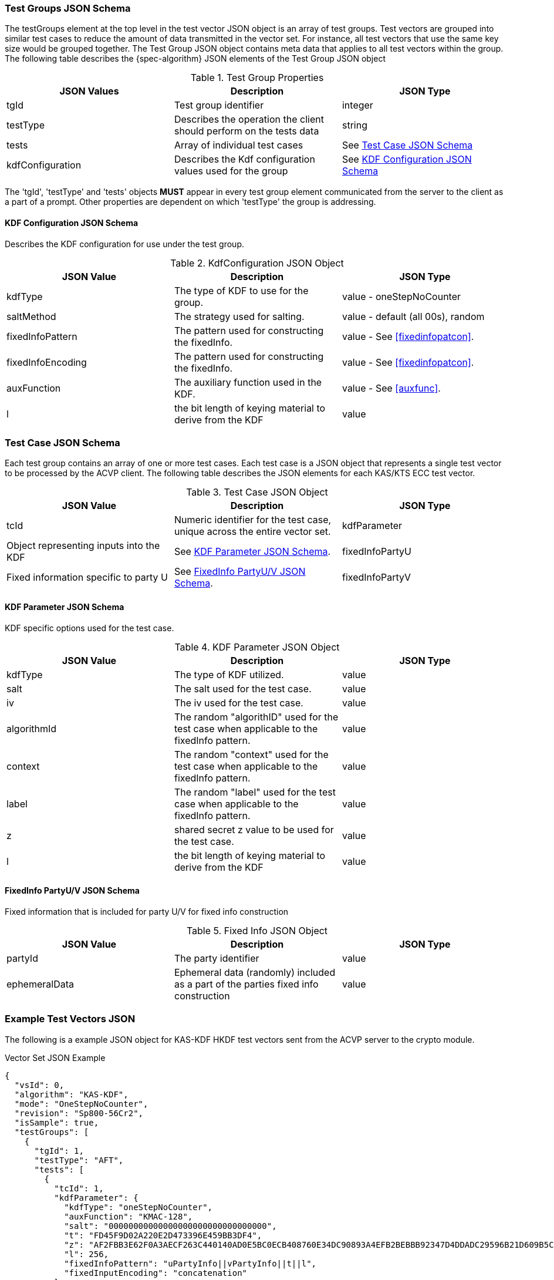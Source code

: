 [[tgjs]]
=== Test Groups JSON Schema

The testGroups element at the top level in the test vector JSON object is an array of test	groups. Test vectors are grouped into similar test cases to reduce the amount of data transmitted in the vector set. For instance, all test vectors that use the same key size would be grouped	together. The Test Group JSON object contains meta data that applies to all test vectors within	the group. The following table describes the {spec-algorithm} JSON elements of the Test Group JSON object

.Test Group Properties
|===
| JSON Values | Description | JSON Type

| tgId | Test group identifier | integer
| testType | Describes the operation the client should perform on the tests data | string
| tests | Array of individual test cases | See <<testCase>>
| kdfConfiguration | Describes the Kdf configuration values used for the group | See <<kdfconfig>>
|===

The 'tgId', 'testType' and 'tests' objects *MUST* appear in every test group element communicated from the server to the client as a part of a prompt. Other properties are dependent on which 'testType' the group is addressing.

[#kdfconfig]
==== KDF Configuration JSON Schema

Describes the KDF configuration for use under the test group.

.KdfConfiguration JSON Object
|===
| JSON Value | Description | JSON Type

| kdfType | The type of KDF to use for the group. | value - oneStepNoCounter
| saltMethod |  The strategy used for salting. | value - default (all 00s), random
| fixedInfoPattern | The pattern used for constructing the fixedInfo. | value - See <<fixedinfopatcon>>.
| fixedInfoEncoding | The pattern used for constructing the fixedInfo. | value - See <<fixedinfopatcon>>.
| auxFunction | The auxiliary function used in the KDF.| value - See <<auxfunc>>.
| l | the bit length of keying material to derive from the KDF | value
|===

[[testCase]]
=== Test Case JSON Schema

Each test group contains an array of one or more test cases. Each test case is a JSON object that represents a single test vector to be processed by the ACVP client. The following table describes the JSON elements for each KAS/KTS ECC test vector.

.Test Case JSON Object
|===
| JSON Value | Description | JSON Type

| tcId | Numeric identifier for the test case, unique across the entire vector set.
| kdfParameter | Object representing inputs into the KDF | See <<kdfParameter>>.
| fixedInfoPartyU | Fixed information specific to party U | See <<fixedInfo>>.
| fixedInfoPartyV | Fixed information specific to party V | See <<fixedInfo>>.

|===

[[kdfParameter]]
==== KDF Parameter JSON Schema

KDF specific options used for the test case.

.KDF Parameter JSON Object
|===
| JSON Value | Description | JSON Type

| kdfType | The type of KDF utilized. | value
| salt | The salt used for the test case. | value
| iv | The iv used for the test case. | value
| algorithmId | The random "algorithID" used for the test case when applicable to the fixedInfo pattern. | value
| context | The random "context" used for the test case when applicable to the fixedInfo pattern. | value
| label | The random "label" used for the test case when applicable to the fixedInfo pattern. | value
| z | shared secret z value to be used for the test case. | value
| l | the bit length of keying material to derive from the KDF | value
|===

[[fixedInfo]]
==== FixedInfo PartyU/V JSON Schema

Fixed information that is included for party U/V for fixed info construction

.Fixed Info JSON Object
|===
| JSON Value | Description | JSON Type

| partyId | The party identifier | value
| ephemeralData | Ephemeral data (randomly) included as a part of the parties fixed info construction | value
|===

[[app-vs-ex]]
=== Example Test Vectors JSON

The following is a example JSON object for KAS-KDF HKDF test vectors sent from the ACVP server to the crypto module.

.Vector Set JSON Example
[source,json]
---- 
{
  "vsId": 0,
  "algorithm": "KAS-KDF",
  "mode": "OneStepNoCounter",
  "revision": "Sp800-56Cr2",
  "isSample": true,
  "testGroups": [
    {
      "tgId": 1,
      "testType": "AFT",
      "tests": [
        {
          "tcId": 1,
          "kdfParameter": {
            "kdfType": "oneStepNoCounter",
            "auxFunction": "KMAC-128",
            "salt": "00000000000000000000000000000000",
            "t": "FD45F9D02A220E2D473396E459BB3DF4",
            "z": "AF2FBB3E62F0A3AECF263C440140AD0E5BC0ECB408760E34DC90893A4EFB2BEBBB92347D4DDADC29596B21D609B5CFEA7400D18646E2DBE3AC09183F19FD19F0",
            "l": 256,
            "fixedInfoPattern": "uPartyInfo||vPartyInfo||t||l",
            "fixedInputEncoding": "concatenation"
          },
          "fixedInfoPartyU": {
            "partyId": "3CA563ABC8D4D93E6139B1D65B5B2749"
          },
          "fixedInfoPartyV": {
            "partyId": "DF789D2D9897A02C04AE7691F3CF3E7F"
          }
        },
        {
          "tcId": 2,
          "kdfParameter": {
            "kdfType": "oneStepNoCounter",
            "auxFunction": "KMAC-128",
            "salt": "00000000000000000000000000000000",
            "t": "170A24A5574004D1327EA311543428B5",
            "z": "39A58D72D3B9AF380F8976507397550D25134BF5EF6E582F9DF755AFCB82A83B9A48AC366BA56ADA82388E8E93D332C0EAF7AC1E33AE22E5DBF8173D9331719D",
            "l": 256,
            "fixedInfoPattern": "uPartyInfo||vPartyInfo||t||l",
            "fixedInputEncoding": "concatenation"
          },
          "fixedInfoPartyU": {
            "partyId": "8E8D491F3563353B6A3B2B2975F814DA"
          },
          "fixedInfoPartyV": {
            "partyId": "B3A22B239C0092721FC449D415E05E7F",
            "ephemeralData": "1F5EDF4843471F140F11EF7338A772DFA382CBB02E9DE8C67C84B93BAD34E981C00A17CE3A99B75634CB0524C42EF27C2A21EFF054131B372C1AE1FB9D53E014"
          }
        },
        {
          "tcId": 3,
          "kdfParameter": {
            "kdfType": "oneStepNoCounter",
            "auxFunction": "KMAC-128",
            "salt": "00000000000000000000000000000000",
            "t": "0D29627FC827D6CE7E689607390B95DC",
            "z": "AE1A59CA0120510CC892731DBFE8AB8E7C15B1562F8E8F37F749250AAE5630056755FC61041A0709D40D037AB544BFDF7B485269B740D7AA7C5EE408292619CB",
            "l": 256,
            "fixedInfoPattern": "uPartyInfo||vPartyInfo||t||l",
            "fixedInputEncoding": "concatenation"
          },
          "fixedInfoPartyU": {
            "partyId": "587EDD74EB7E4C75BA719AFC38B1D882"
          },
          "fixedInfoPartyV": {
            "partyId": "74DD2D4805B8A28D9E91499513B6769D"
          }
        },
        {
          "tcId": 4,
          "kdfParameter": {
            "kdfType": "oneStepNoCounter",
            "auxFunction": "KMAC-128",
            "salt": "00000000000000000000000000000000",
            "t": "EDF998C72F5091BE8DF7D6F2248F1B1B",
            "z": "301FB94EC8C1CE26F63A968B5AE8955DA57E6154D765951E533302C6525B2A8A856B8EDA437976B13D938AB3630C6C46BA34190F96821ABFFAFDC83F720BB981",
            "l": 256,
            "fixedInfoPattern": "uPartyInfo||vPartyInfo||t||l",
            "fixedInputEncoding": "concatenation"
          },
          "fixedInfoPartyU": {
            "partyId": "50E9BB251D45B93943F4E1BEE40BFCAF"
          },
          "fixedInfoPartyV": {
            "partyId": "7564046A41F72C64F0F3F910A544E6D4"
          }
        },
        {
          "tcId": 5,
          "kdfParameter": {
            "kdfType": "oneStepNoCounter",
            "auxFunction": "KMAC-128",
            "salt": "00000000000000000000000000000000",
            "t": "70E46AD01C51D121A5A17BE69A555728",
            "z": "1E75DBAF8A37678C727552D6E074711C53A3A4C58DA63D5489AA9A918A9AD013C293D4A227EE00A36BED5DFB9293F0A7E0B5CE01FCB559F317039E8ADBD27AD0",
            "l": 256,
            "fixedInfoPattern": "uPartyInfo||vPartyInfo||t||l",
            "fixedInputEncoding": "concatenation"
          },
          "fixedInfoPartyU": {
            "partyId": "FEA560B7BD3D09460D4F2A3330E9F3C5"
          },
          "fixedInfoPartyV": {
            "partyId": "C879DA1F622AFE285BC0EBB35F310B9B",
            "ephemeralData": "73BBFDC4149D92CAB5C884A9C6F12968D26CA2AB1D19F90F197BE943D3992FF4C42F26AB242C0BD5280712BE43CF142E39C12BBBB814CD996621F11F72BBD2C7"
          }
        }
      ],
      "kdfConfiguration": {
        "kdfType": "oneStepNoCounter",
        "l": 256,
        "saltLen": 128,
        "saltMethod": "default",
        "fixedInfoPattern": "uPartyInfo||vPartyInfo||t||l",
        "fixedInfoEncoding": "concatenation",
        "auxFunction": "KMAC-128"
      }
    },
    {
      "tgId": 29,
      "testType": "VAL",
      "tests": [
        {
          "tcId": 141,
          "kdfParameter": {
            "kdfType": "oneStepNoCounter",
            "auxFunction": "KMAC-128",
            "salt": "00000000000000000000000000000000",
            "t": "689FB52D22D81808999723AFCC80C5E6",
            "z": "13E85CBF95936BB2C85C72990A5B8D6DB92A04BDCEB258310C4669F343C53F3C19DA063F371AD844BE80A70C2D1B22C74BAB4E6E9366E01A2794D96DD7293370",
            "l": 256,
            "fixedInfoPattern": "uPartyInfo||vPartyInfo||t||l",
            "fixedInputEncoding": "concatenation"
          },
          "fixedInfoPartyU": {
            "partyId": "4001B2F5B3FB0EDB5D5768892E574D06",
            "ephemeralData": "293B53F49FAE7CC52FB29291EA564325C12987CFD78C4B8CCD376736915FE7536900D3A8778A2FFD350530FBAD6FC79E70D54DB1D68891FCE3CA7FCFABB2CA60"
          },
          "fixedInfoPartyV": {
            "partyId": "75652DA4B020A290373A44EECA821E91",
            "ephemeralData": "A3324DE8BA5E5B6FF5A670B4E740A0E6C8F87E8078BE95C2467BACD6012B9A3816978B0272EF5A1F09E1D35F04B145631039D997B9B9CB2F34C0D8157D6551C9"
          },
          "dkm": "B885B1EEC05F92A1837EAC6ED586729137FA939AEB919EAE885844E48282DD4C"
        },
        {
          "tcId": 142,
          "kdfParameter": {
            "kdfType": "oneStepNoCounter",
            "auxFunction": "KMAC-128",
            "salt": "00000000000000000000000000000000",
            "t": "E0B5C1B59E744B9DC8B2677B7C94A64C",
            "z": "5B365ECDC21BA87AE09B97DF4EA3E3C95FBC059BD73DE9FB6A3B7D6BB46A63036013AD506AC3C97EDC4AA2F25106C051D0F478FB0762130987C9918B9A84C483",
            "l": 256,
            "fixedInfoPattern": "uPartyInfo||vPartyInfo||t||l",
            "fixedInputEncoding": "concatenation"
          },
          "fixedInfoPartyU": {
            "partyId": "55DB248D8156DB60CE2C59A610E1C1D0"
          },
          "fixedInfoPartyV": {
            "partyId": "A620F1FDB82AD23D4F735BE3EB2DB800",
            "ephemeralData": "8EE8E50FF4B4BED8B70DFEEB4670C5FCC617EF79EEF2EC4522A105299C808BDB35E96316028669C06E66EDF4A835AA8CF32D0B2660F96DF1FFE7965E742C3FA4"
          },
          "dkm": "F4143B33AC54F2B37113B426C52DD506B0A6E366D79CD0E114906280EDCCD5F3"
        },
        {
          "tcId": 143,
          "kdfParameter": {
            "kdfType": "oneStepNoCounter",
            "auxFunction": "KMAC-128",
            "salt": "00000000000000000000000000000000",
            "t": "18C3E8B0A8DC3D47517D7E744468FEA3",
            "z": "A0E218736BF8F09B3CCAC7C1AB33697103A2BECC5B7DF300278D7371D8B9D25E7B352692E6084BE4B7710E4DFC26047572CC44AEBFB119C675FE7CB6DCA80D4B",
            "l": 256,
            "fixedInfoPattern": "uPartyInfo||vPartyInfo||t||l",
            "fixedInputEncoding": "concatenation"
          },
          "fixedInfoPartyU": {
            "partyId": "26EA16905AFCFE770101F48ADC6036E4"
          },
          "fixedInfoPartyV": {
            "partyId": "10E7B4217A803C7D0797BA8AF2287505",
            "ephemeralData": "DDAAE7C46BF1951A1D2F5644475EA97AB7D197CCF756C0C0F88CE2C8539FB34A144A558781B70DD5C87B59ADBAA36DC3D10685AB6FCAC23331687C78C65D9677"
          },
          "dkm": "0CC4172977044F8635992D5011CB69C1E0140FCBC5E2F5677889434EFEE60384"
        },
        {
          "tcId": 144,
          "kdfParameter": {
            "kdfType": "oneStepNoCounter",
            "auxFunction": "KMAC-128",
            "salt": "00000000000000000000000000000000",
            "t": "34EDAE5424170A8ADEA093D5F869B641",
            "z": "93DD72B39B5E2B3B23B578F8DD5C79A0802517B48F1EC1520F8A5AE7F787BB688DEA46C9F17F9F2AC2DC927E75B577C79E690AB888DE46DAA763323B88ED17B6",
            "l": 256,
            "fixedInfoPattern": "uPartyInfo||vPartyInfo||t||l",
            "fixedInputEncoding": "concatenation"
          },
          "fixedInfoPartyU": {
            "partyId": "130D4C73BD22A5EC6CB67183FD20505C"
          },
          "fixedInfoPartyV": {
            "partyId": "E4DF5CEEFCBCBC6306F0940CEA5050FE"
          },
          "dkm": "B5CB805A457E8D6459FC467B65A24F7BA0A225548AE16D0426B67BF3BE9114CE"
        },
        {
          "tcId": 145,
          "kdfParameter": {
            "kdfType": "oneStepNoCounter",
            "auxFunction": "KMAC-128",
            "salt": "00000000000000000000000000000000",
            "t": "2F08D9DD73BFE5361049A7AA32360466",
            "z": "F229AF192F5AECC89E7A4DF9F2F433FB265CEACB33D44C7BEBD7A4BD70A0DA8372346BC0DA62D8AEBCE083B4BBDFEA7E8BEA10B45EDC765DEA897B0808A9A921",
            "l": 256,
            "fixedInfoPattern": "uPartyInfo||vPartyInfo||t||l",
            "fixedInputEncoding": "concatenation"
          },
          "fixedInfoPartyU": {
            "partyId": "C3F1ADAE683FF413D9CD7970D9DA6A42"
          },
          "fixedInfoPartyV": {
            "partyId": "22CCD2A74AD0A80160367842768DDF3B"
          },
          "dkm": "842CA4681DE4703E5431A0D5FA9270FD87837FB4F5D7C019029EE49B158C1F06"
        }
      ],
      "kdfConfiguration": {
        "kdfType": "oneStepNoCounter",
        "l": 256,
        "saltLen": 128,
        "saltMethod": "default",
        "fixedInfoPattern": "uPartyInfo||vPartyInfo||t||l",
        "fixedInfoEncoding": "concatenation",
        "auxFunction": "KMAC-128"
      }
    }
  ]
}
----
